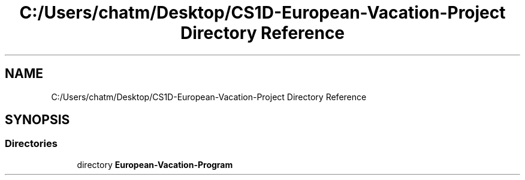 .TH "C:/Users/chatm/Desktop/CS1D-European-Vacation-Project Directory Reference" 3 "Sun Oct 20 2019" "Version 1.0" "European Vacation Planner" \" -*- nroff -*-
.ad l
.nh
.SH NAME
C:/Users/chatm/Desktop/CS1D-European-Vacation-Project Directory Reference
.SH SYNOPSIS
.br
.PP
.SS "Directories"

.in +1c
.ti -1c
.RI "directory \fBEuropean\-Vacation\-Program\fP"
.br
.in -1c
